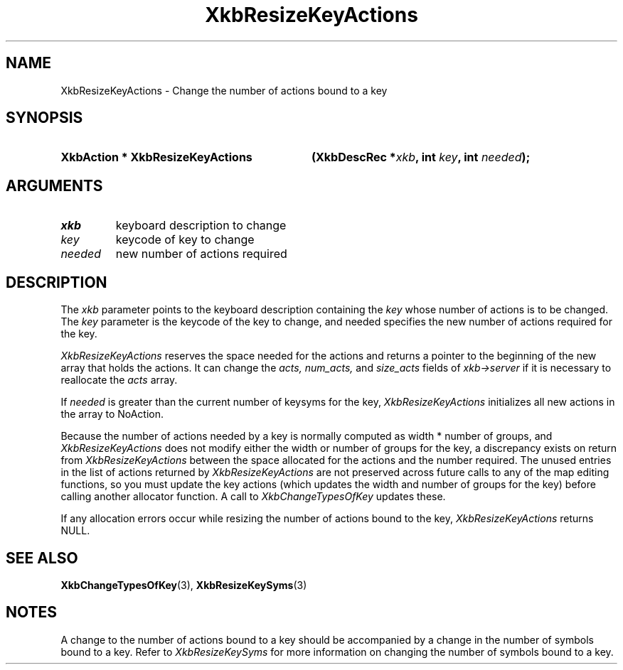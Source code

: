 '\" t
.\" Copyright (c) 1999, Oracle and/or its affiliates.
.\"
.\" Permission is hereby granted, free of charge, to any person obtaining a
.\" copy of this software and associated documentation files (the "Software"),
.\" to deal in the Software without restriction, including without limitation
.\" the rights to use, copy, modify, merge, publish, distribute, sublicense,
.\" and/or sell copies of the Software, and to permit persons to whom the
.\" Software is furnished to do so, subject to the following conditions:
.\"
.\" The above copyright notice and this permission notice (including the next
.\" paragraph) shall be included in all copies or substantial portions of the
.\" Software.
.\"
.\" THE SOFTWARE IS PROVIDED "AS IS", WITHOUT WARRANTY OF ANY KIND, EXPRESS OR
.\" IMPLIED, INCLUDING BUT NOT LIMITED TO THE WARRANTIES OF MERCHANTABILITY,
.\" FITNESS FOR A PARTICULAR PURPOSE AND NONINFRINGEMENT.  IN NO EVENT SHALL
.\" THE AUTHORS OR COPYRIGHT HOLDERS BE LIABLE FOR ANY CLAIM, DAMAGES OR OTHER
.\" LIABILITY, WHETHER IN AN ACTION OF CONTRACT, TORT OR OTHERWISE, ARISING
.\" FROM, OUT OF OR IN CONNECTION WITH THE SOFTWARE OR THE USE OR OTHER
.\" DEALINGS IN THE SOFTWARE.
.\"
.TH XkbResizeKeyActions 3 "libX11 1.8.3" "X Version 11" "XKB FUNCTIONS"
.SH NAME
XkbResizeKeyActions \- Change the number of actions bound to a key
.SH SYNOPSIS
.HP
.B XkbAction * XkbResizeKeyActions
.BI "(\^XkbDescRec *" "xkb" "\^,"
.BI "int " "key" "\^,"
.BI "int " "needed" "\^);"
.if n .ti +5n
.if t .ti +.5i
.SH ARGUMENTS
.TP
.I xkb
keyboard description to change
.TP
.I key
keycode of key to change
.TP
.I needed
new number of actions required
.SH DESCRIPTION
.LP
The 
.I xkb 
parameter points to the keyboard description containing the 
.I key 
whose number of actions is to be changed. The 
.I key 
parameter is the keycode of the key to change, and needed specifies the new 
number of actions required for the key.

.I XkbResizeKeyActions 
reserves the space needed for the actions and returns a pointer to the beginning 
of the new array that holds the actions. It can change the 
.I acts, num_acts, 
and 
.I size_acts 
fields of 
.I xkb->server 
if it is necessary to reallocate the 
.I acts 
array.

If 
.I needed 
is greater than the current number of keysyms for the key, 
.I XkbResizeKeyActions 
initializes all new actions in the array to NoAction.

Because the number of actions needed by a key is normally computed as width * 
number of groups, and 
.I XkbResizeKeyActions 
does not modify either the width or number of groups for the key, a discrepancy 
exists on return from 
.I XkbResizeKeyActions 
between the space allocated for the actions and the number required. The unused 
entries in the list of actions returned by 
.I XkbResizeKeyActions 
are not preserved across future calls to any of the map editing functions, so 
you must update the key actions (which updates the width and number of groups 
for the key) before calling another allocator function. A call to
.I XkbChangeTypesOfKey 
updates these.

If any allocation errors occur while resizing the number of actions bound to the 
key, 
.I XkbResizeKeyActions 
returns NULL.
.SH "SEE ALSO"
.BR XkbChangeTypesOfKey (3),
.BR XkbResizeKeySyms (3)
.SH NOTES
.LP
A change to the number of actions bound to a key should be accompanied by a 
change in the number of symbols bound to a key. Refer to 
.I XkbResizeKeySyms 
for more information on changing the number of symbols bound to a key.
